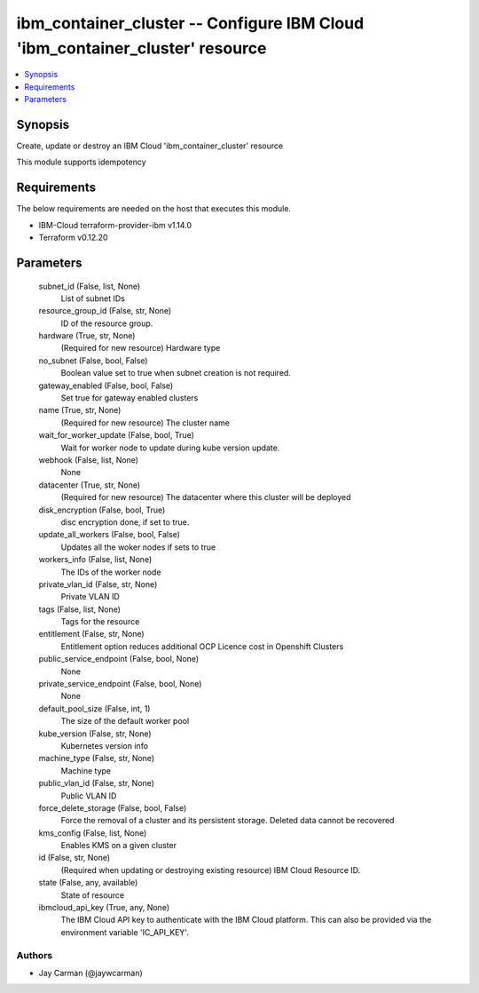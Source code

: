 
ibm_container_cluster -- Configure IBM Cloud 'ibm_container_cluster' resource
=============================================================================

.. contents::
   :local:
   :depth: 1


Synopsis
--------

Create, update or destroy an IBM Cloud 'ibm_container_cluster' resource

This module supports idempotency



Requirements
------------
The below requirements are needed on the host that executes this module.

- IBM-Cloud terraform-provider-ibm v1.14.0
- Terraform v0.12.20



Parameters
----------

  subnet_id (False, list, None)
    List of subnet IDs


  resource_group_id (False, str, None)
    ID of the resource group.


  hardware (True, str, None)
    (Required for new resource) Hardware type


  no_subnet (False, bool, False)
    Boolean value set to true when subnet creation is not required.


  gateway_enabled (False, bool, False)
    Set true for gateway enabled clusters


  name (True, str, None)
    (Required for new resource) The cluster name


  wait_for_worker_update (False, bool, True)
    Wait for worker node to update during kube version update.


  webhook (False, list, None)
    None


  datacenter (True, str, None)
    (Required for new resource) The datacenter where this cluster will be deployed


  disk_encryption (False, bool, True)
    disc encryption done, if set to true.


  update_all_workers (False, bool, False)
    Updates all the woker nodes if sets to true


  workers_info (False, list, None)
    The IDs of the worker node


  private_vlan_id (False, str, None)
    Private VLAN ID


  tags (False, list, None)
    Tags for the resource


  entitlement (False, str, None)
    Entitlement option reduces additional OCP Licence cost in Openshift Clusters


  public_service_endpoint (False, bool, None)
    None


  private_service_endpoint (False, bool, None)
    None


  default_pool_size (False, int, 1)
    The size of the default worker pool


  kube_version (False, str, None)
    Kubernetes version info


  machine_type (False, str, None)
    Machine type


  public_vlan_id (False, str, None)
    Public VLAN ID


  force_delete_storage (False, bool, False)
    Force the removal of a cluster and its persistent storage. Deleted data cannot be recovered


  kms_config (False, list, None)
    Enables KMS on a given cluster


  id (False, str, None)
    (Required when updating or destroying existing resource) IBM Cloud Resource ID.


  state (False, any, available)
    State of resource


  ibmcloud_api_key (True, any, None)
    The IBM Cloud API key to authenticate with the IBM Cloud platform. This can also be provided via the environment variable 'IC_API_KEY'.













Authors
~~~~~~~

- Jay Carman (@jaywcarman)

